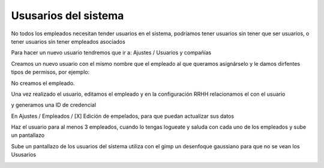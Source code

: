 *********************
Ususarios del sistema
*********************

No todos los empleados necesitan tender usuarios en el sistema, podríamos tener usuarios sin tener que ser usuarios, o tener usuarios sin tener empleados asociados

Para hacer un nuevo usuario tendremos que ir a: Ajustes / Usuarios y compañías

.. image:: imagenes/05_usuarios1.png

Creamos un nuevo usuario con el mismo nombre que el empleado al que queramos asignárselo y le damos dirfentes tipos de permisos, por ejemplo:

.. image:: imagenes/05_usuarios11.png

No creamos el empleado.

Una vez realizado el usuario, editamos el empleado y en la configuración RRHH relacionamos el con el usuario

.. image:: imagenes/05_usuarios12.png

y generamos una ID de credencial

.. image:: imagenes/05_usuarios13.png

En Ajustes / Empleados / [X] Edición de empelados, para que puedan actualizar sus datos

Haz el usuario para al menos 3 empleados, cuando lo tengas logueate y saluda con cada uno de los empleados y sube un pantallazo

.. image:: imagenes/05_usuarios2.png

Sube un pantallazo de los usuarios del sistema utiliza con el gimp un desenfoque gaussiano para que no se vean los Ususarios


.. image:: imagenes/05_usuarios3.png
